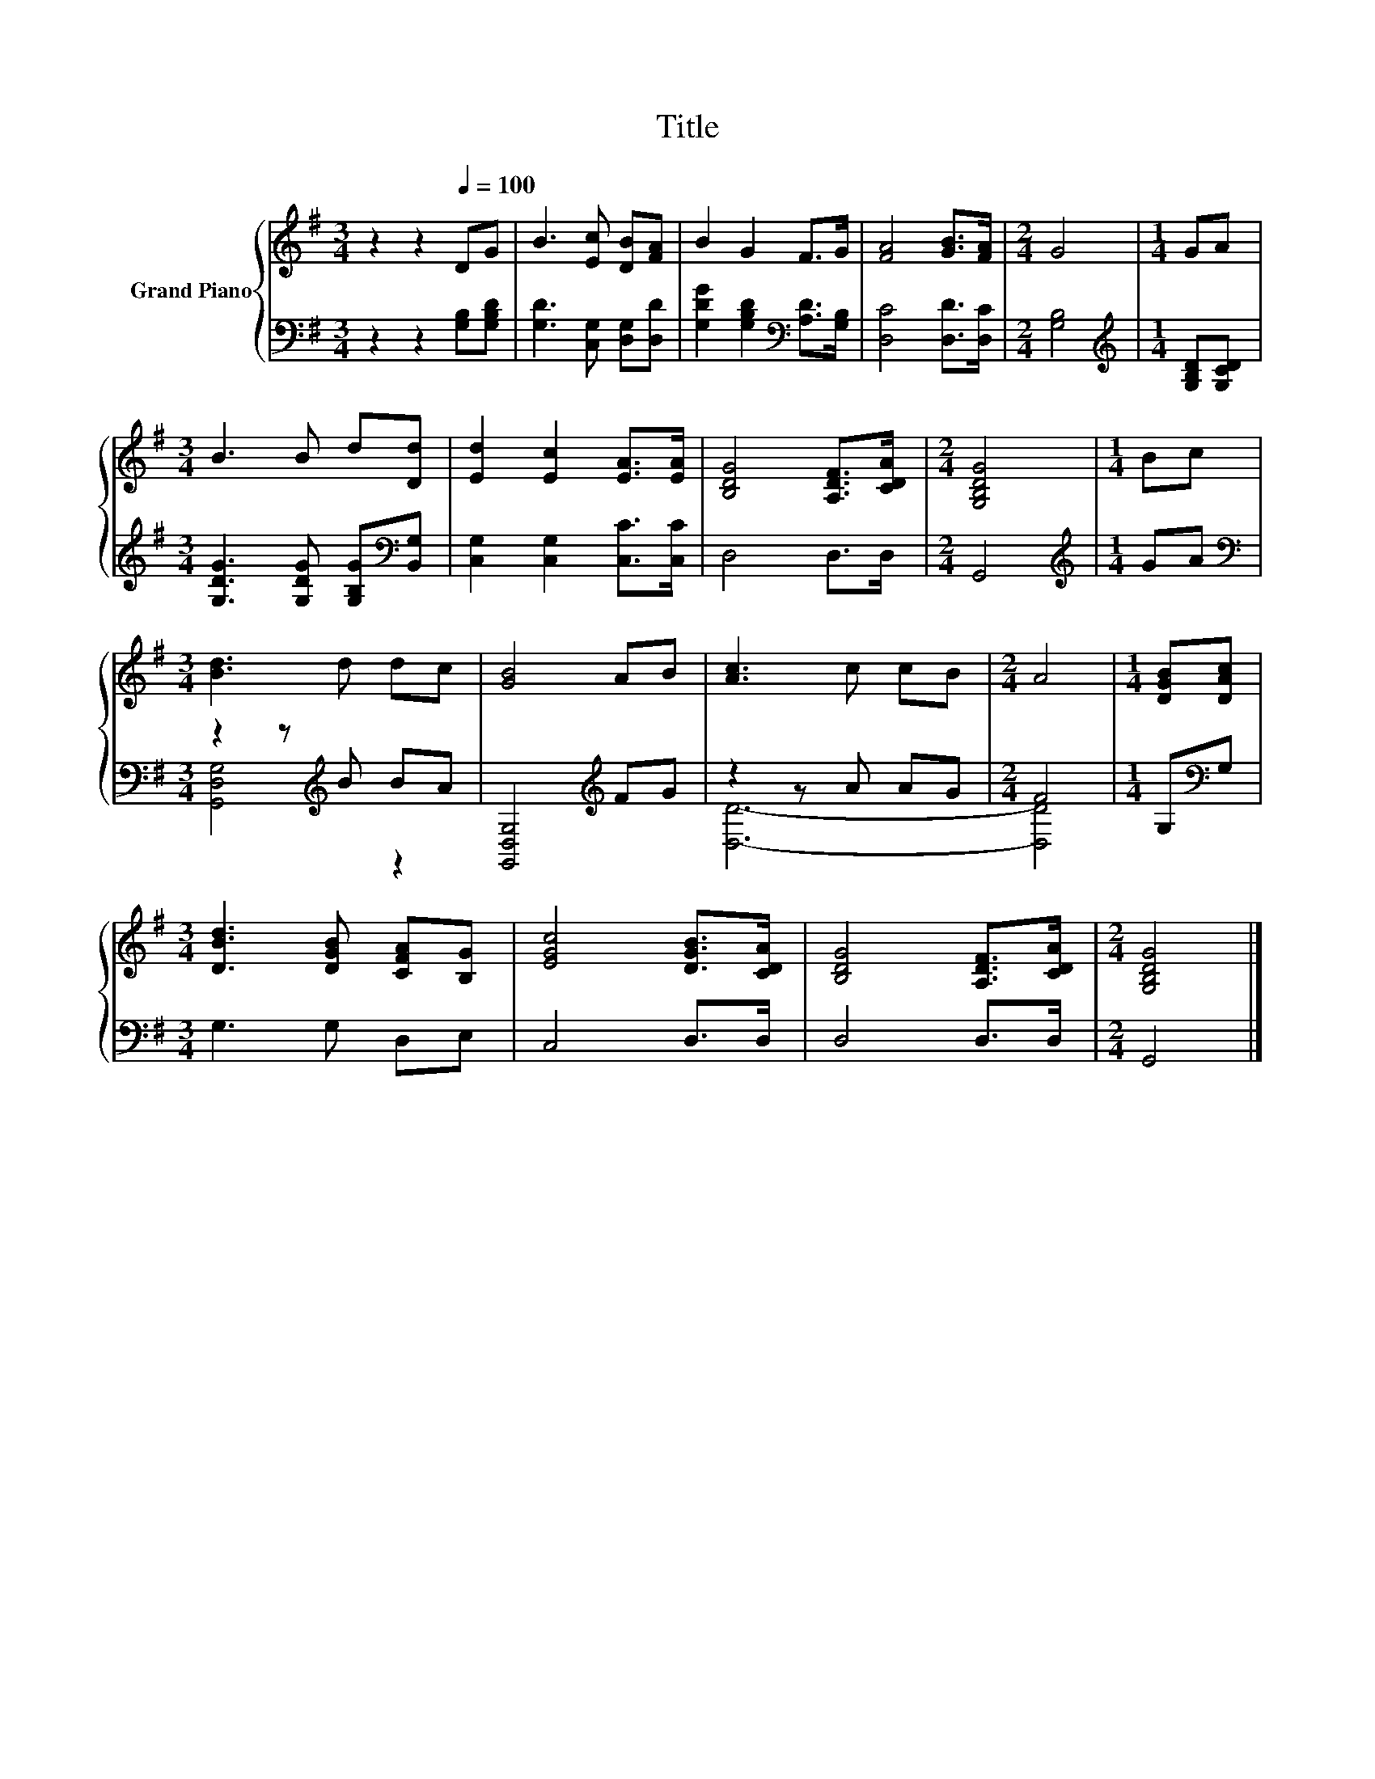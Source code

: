 X:1
T:Title
%%score { 1 | ( 2 3 ) }
L:1/8
M:3/4
K:G
V:1 treble nm="Grand Piano"
V:2 bass 
V:3 bass 
V:1
 z2 z2[Q:1/4=100] DG | B3 [Ec] [DB][FA] | B2 G2 F>G | [FA]4 [GB]>[FA] |[M:2/4] G4 |[M:1/4] GA | %6
[M:3/4] B3 B d[Dd] | [Ed]2 [Ec]2 [EA]>[EA] | [B,DG]4 [A,DF]>[CDA] |[M:2/4] [G,B,DG]4 |[M:1/4] Bc | %11
[M:3/4] [Bd]3 d dc | [GB]4 AB | [Ac]3 c cB |[M:2/4] A4 |[M:1/4] [DGB][DAc] | %16
[M:3/4] [DBd]3 [DGB] [CFA][B,G] | [EGc]4 [DGB]>[CDA] | [B,DG]4 [A,DF]>[CDA] |[M:2/4] [G,B,DG]4 |] %20
V:2
 z2 z2 [G,B,][G,B,D] | [G,D]3 [C,G,] [D,G,][D,D] | [G,DG]2 [G,B,D]2[K:bass] [A,D]>[G,B,] | %3
 [D,C]4 [D,D]>[D,C] |[M:2/4] [G,B,]4 |[M:1/4][K:treble] [G,B,D][G,CD] | %6
[M:3/4] [G,DG]3 [G,DG] [G,B,G][K:bass][B,,G,] | [C,G,]2 [C,G,]2 [C,C]>[C,C] | D,4 D,>D, | %9
[M:2/4] G,,4 |[M:1/4][K:treble] GA |[M:3/4][K:bass] z2 z[K:treble] B BA | [G,,D,G,]4[K:treble] FG | %13
 z2 z A AG |[M:2/4] F4 |[M:1/4] G,[K:bass]G, |[M:3/4] G,3 G, D,E, | C,4 D,>D, | D,4 D,>D, | %19
[M:2/4] G,,4 |] %20
V:3
 x6 | x6 | x4[K:bass] x2 | x6 |[M:2/4] x4 |[M:1/4][K:treble] x2 |[M:3/4] x5[K:bass] x | x6 | x6 | %9
[M:2/4] x4 |[M:1/4][K:treble] x2 |[M:3/4][K:bass] [G,,D,G,]4[K:treble] z2 | x4[K:treble] x2 | %13
 [D,D]6- |[M:2/4] [D,D]4 |[M:1/4] x[K:bass] x |[M:3/4] x6 | x6 | x6 |[M:2/4] x4 |] %20


